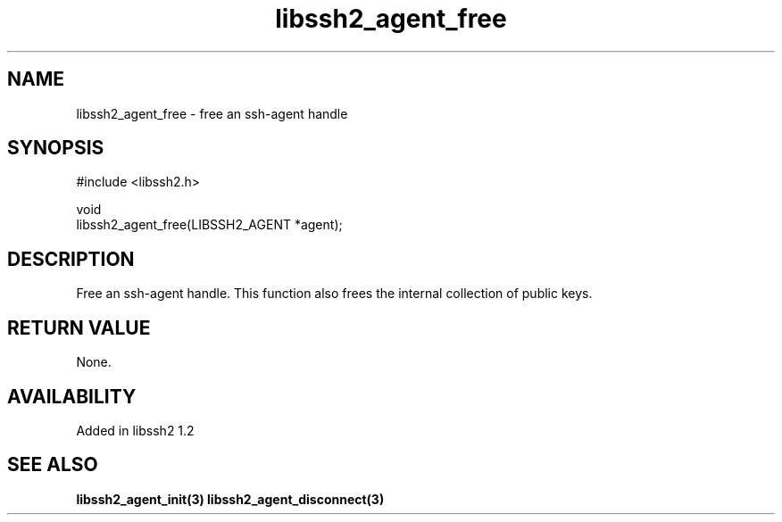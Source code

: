 .\" Copyright (C) Daiki Ueno
.\" SPDX-License-Identifier: BSD-3-Clause
.TH libssh2_agent_free 3 "28 May 2009" "libssh2" "libssh2"
.SH NAME
libssh2_agent_free - free an ssh-agent handle
.SH SYNOPSIS
.nf
#include <libssh2.h>

void
libssh2_agent_free(LIBSSH2_AGENT *agent);
.fi
.SH DESCRIPTION
Free an ssh-agent handle. This function also frees the internal
collection of public keys.
.SH RETURN VALUE
None.
.SH AVAILABILITY
Added in libssh2 1.2
.SH SEE ALSO
.BR libssh2_agent_init(3)
.BR libssh2_agent_disconnect(3)
